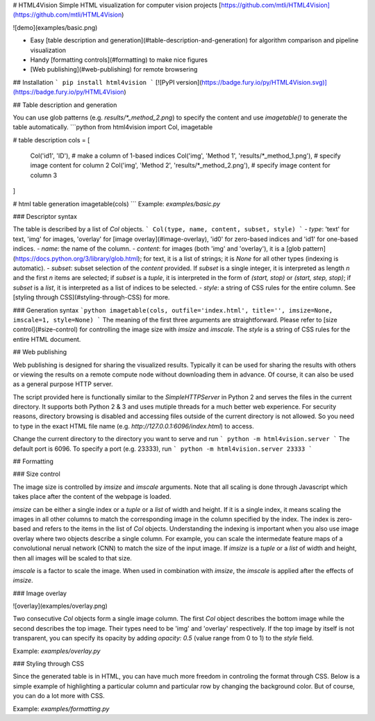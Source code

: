 # HTML4Vision
Simple HTML visualization for computer vision projects
[https://github.com/mtli/HTML4Vision](https://github.com/mtli/HTML4Vision)

![demo](examples/basic.png)

- Easy [table description and generation](#table-description-and-generation) for algorithm comparison and pipeline visualization
- Handy [formatting controls](#formatting) to make nice figures
- [Web publishing](#web-publishing) for remote browsering

## Installation
```
pip install html4vision
```
[![PyPI version](https://badge.fury.io/py/HTML4Vision.svg)](https://badge.fury.io/py/HTML4Vision)

## Table description and generation

You can use glob patterns (e.g. `results/*_method_2.png`) to specify the content and use `imagetable()` to generate the table automatically.
```python
from html4vision import Col, imagetable

# table description
cols = [
    Col('id1', 'ID'), # make a column of 1-based indices
    Col('img', 'Method 1', 'results/*_method_1.png'), # specify image content for column 2
    Col('img', 'Method 2', 'results/*_method_2.png'), # specify image content for column 3
]

# html table generation
imagetable(cols)
```
Example: `examples/basic.py`

### Descriptor syntax

The table is described by a list of `Col` objects. 
```
Col(type, name, content, subset, style)
```
- `type`: 'text' for text, 'img' for images, 'overlay' for [image overlay](#image-overlay), 'id0' for zero-based indices and 'id1' for one-based indices.
- `name`: the name of the column.
- `content`: for images (both 'img' and 'overlay'), it is a [glob pattern](https://docs.python.org/3/library/glob.html); for text, it is a list of strings; it is `None` for all other types (indexing is automatic).
- `subset`: subset selection of the `content` provided. If `subset` is a single integer, it is interpreted as length `n` and the first `n` items are selected; if `subset` is a `tuple`, it is interpreted in the form of `(start, stop)` or `(start, step, stop)`; if `subset` is a `list`, it is interpreted as a list of indices to be selected.
- `style`: a string of CSS rules for the entire column. See [styling through CSS](#styling-through-CSS) for more.

### Generation syntax
```python
imagetable(cols, outfile='index.html', title='', imsize=None, imscale=1, style=None)
```
The meaning of the first three arguments are straightforward. Please refer to [size control](#size-control) for controlling the image size with `imsize` and `imscale`. The `style` is a string of CSS rules for the entire HTML document.

## Web publishing

Web publishing is designed for sharing the visualized results. Typically it can be used for sharing the results with others or viewing the results on a remote compute node without downloading them in advance. Of course, it can also be used as a general purpose HTTP server.

The script provided here is functionally similar to the `SimpleHTTPServer` in Python 2 and serves the files in the current directory. It supports both Python 2 & 3 and uses mutiple threads for a much better web experience. For security reasons, directory browsing is disabled and accessing files outside of the current directory is not allowed. So you need to type in the exact HTML file name (e.g. `http://127.0.0.1:6096/index.html`) to access.

Change the current directory to the directory you want to serve and run
```
python -m html4vision.server
```
The default port is 6096. To specify a port (e.g. 23333), run
```
python -m html4vision.server 23333
```

## Formatting

### Size control

The image size is controlled by `imsize` and `imscale` arguments. Note that all scaling is done through Javascript which takes place after the content of the webpage is loaded.

`imsize` can be either a single index or a `tuple` or a `list` of width and height. If it is a single index, it means scaling the images in all other columns to match the corresponding image in the column specified by the index. The index is zero-based and refers to the items in the list of `Col` objects. Understanding the indexing is important when you also use image overlay where two objects describe a single column. For example, you can scale the intermedate feature maps of a convolutional nerual network (CNN) to match the size of the input image. If `imsize` is a `tuple` or a `list` of width and height, then all images will be scaled to that size.

`imscale` is a factor to scale the image. When used in combination with `imsize`, the `imscale` is applied after the effects of `imsize`.

### Image overlay

![overlay](examples/overlay.png)

Two consecutive `Col` objects form a single image column. The first `Col` object describes the bottom image while the second describes the top image. Their types need to be 'img' and 'overlay' respectively. If the top image by itself is not transparent, you can specify its opacity by adding `opacity: 0.5` (value range from 0 to 1) to the `style` field.

Example: `examples/overlay.py`

### Styling through CSS

Since the generated table is in HTML, you can have much more freedom in controling the format through CSS. Below is a simple example of highlighting a particular column and particular row by changing the background color. But of course, you can do a lot more with CSS.

Example: `examples/formatting.py`

